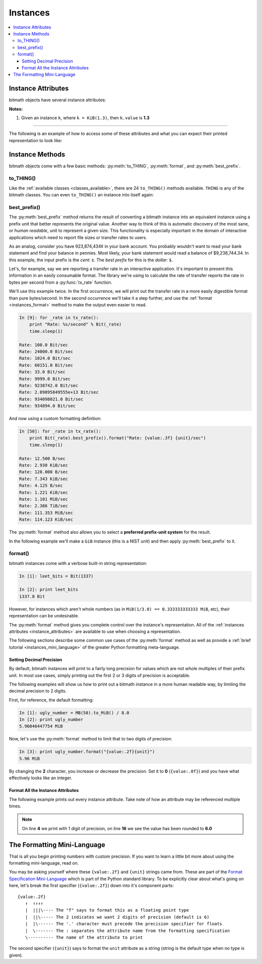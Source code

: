 Instances
#########

.. _instance_attributes:

.. contents::
   :depth: 3
   :local:


.. _instances_attributes:

Instance Attributes
*******************

bitmath objects have several instance attributes:

.. py:attribute:: BitMathInstance.base

   The mathematical base of the unit of the instance (this will be **2** or **10**)

   .. code-block:: python

      >>> b = bitmath.Byte(1337)
      >>> print b.base
      2

.. py:attribute:: BitMathInstance.binary

   The `Python binary representation
   <https://docs.python.org/2/library/functions.html#bin>`_ of the
   instance's value (in bits)

   .. code-block:: python

      >>> b = bitmath.Byte(1337)
      >>> print b.binary
      0b10100111001000

.. py:attribute:: BitMathInstance.bin

   This is an alias for ``binary``

.. py:attribute:: BitMathInstance.bits

   The number of bits in the object

   .. code-block:: python

      >>> b = bitmath.Byte(1337)
      >>> print b.bits
      10696.0

.. py:attribute:: BitMathInstance.bytes

   The number of bytes in the object

   .. code-block:: python

      >>> b = bitmath.Byte(1337)
      >>> print b.bytes
      1337

.. py:attribute:: BitMathInstance.power

   The mathematical power the ``base`` of the unit of the instance is raised to

   .. code-block:: python

      >>> b = bitmath.Byte(1337)
      >>> print b.power
      0

.. py:attribute:: BitMathInstance.system

   The system of units used to measure this instance (``NIST`` or ``SI``)

   .. code-block:: python

      >>> b = bitmath.Byte(1337)
      >>> print b.system
      NIST

.. py:attribute:: BitMathInstance.value

   The value of the instance in *prefix* units\ :sup:`1`

   .. code-block:: python

      >>> b = bitmath.Byte(1337)
      >>> print b.value
      1337.0

.. py:attribute:: BitMathInstance.unit

   The string representation of this prefix unit (such as ``MiB`` or ``kb``)

   .. code-block:: python

      >>> b = bitmath.Byte(1337)
      >>> print b.unit
      Byte

.. py:attribute:: BitMathInstance.unit_plural

   The pluralized string representation of this prefix unit.

   .. code-block:: python

      >>> b = bitmath.Byte(1337)
      >>> print b.unit_plural
      Bytes

.. py:attribute:: BitMathInstance.unit_singular

   The singular string representation of this prefix unit (such as
   ``MiB`` or ``kb``)

   .. code-block:: python

      >>> b = bitmath.Byte(1337)
      >>> print b.unit_singular
      Byte


**Notes:**

1. Given an instance ``k``, where ``k = KiB(1.3)``, then ``k.value`` is **1.3**

----

The following is an example of how to access some of these attributes
and what you can expect their printed representation to look like:

.. code-block:: python
   :linenos:

   In [13]: dvd_capacity = GB(4.7)

   In [14]: print "Capacity in bits: %s\nbytes: %s\n" % \
                (dvd_capacity.bits, dvd_capacity.bytes)

      Capacity in bits: 37600000000.0
      bytes: 4700000000.0

   In [15]: dvd_capacity.value

   Out[16]: 4.7

   In [17]: dvd_capacity.bin

   Out[17]: '0b100011000001001000100111100000000000'

   In [18]: dvd_capacity.binary

   Out[18]: '0b100011000001001000100111100000000000'



Instance Methods
****************

bitmath objects come with a few basic methods: :py:meth:`to_THING`,
:py:meth:`format`, and :py:meth:`best_prefix`.


.. _instances_to_thing:

to_THING()
==========

Like the :ref:`available classes <classes_available>`, there are 24
``to_THING()`` methods available. ``THING`` is any of the bitmath
classes. You can even ``to_THING()`` an instance into itself again:


.. code-block:: python
   :linenos:

   In [1]: from bitmath import *

   In [2]: one_mib = MiB(1)

   In [3]: one_mib_in_kb = one_mib.to_kb()

   In [4]: one_mib == one_mib_in_kb

   Out[4]: True

   In [5]: another_mib = one_mib.to_MiB()

   In [6]: print one_mib, one_mib_in_kb, another_mib

   1.0 MiB 8388.608 kb 1.0 MiB

   In [7]: six_TB = TB(6)

   In [8]: six_TB_in_bits = six_TB.to_Bit()

   In [9]: print six_TB, six_TB_in_bits

   6.0 TB 4.8e+13 Bit

   In [10]: six_TB == six_TB_in_bits

   Out[10]: True


best_prefix()
=============

.. py:method:: best_prefix([system=None])

   Return an equivalent instance which uses the best human-readable
   prefix-unit to represent it.

   :param int system: one of :py:const:`bitmath.NIST` or :py:const:`bitmath.SI`
   :return: An equivalent :py:class:`bitmath` instance
   :rtype: :py:class:`bitmath`
   :raises ValueError: if an invalid unit system is given for ``system``


The :py:meth:`best_prefix` method returns the result of converting a
bitmath instance into an equivalent instance using a prefix unit that
better represents the original value. Another way to think of this is
automatic discovery of the most sane, or *human readable*, unit to
represent a given size. This functionality is especially important in
the domain of interactive applications which need to report file sizes
or transfer rates to users.

As an analog, consider you have 923,874,434¢ in your bank account. You
probably wouldn't want to read your bank statement and find your
balance in pennies. Most likely, your bank statement would read a
balance of $9,238,744.34. In this example, the input prefix is the
*cent*: ``¢``. The *best prefix* for this is the *dollar*: ``$``.

Let's, for example, say we are reporting a transfer rate in an
interactive application. It's important to present this information in
an easily consumable format. The library we're using to calculate the
rate of transfer reports the rate in bytes per second from a
:py:func:`tx_rate` function.

We'll use this example twice. In the first occurrence, we will print
out the transfer rate in a more easily digestible format than pure
bytes/second. In the second occurrence we'll take it a step further,
and use the :ref:`format <instances_format>` method to make the output
even easier to read.

.. code-block:: python


   In [9]: for _rate in tx_rate():
       print "Rate: %s/second" % Bit(_rate)
       time.sleep(1)

   Rate: 100.0 Bit/sec
   Rate: 24000.0 Bit/sec
   Rate: 1024.0 Bit/sec
   Rate: 60151.0 Bit/sec
   Rate: 33.0 Bit/sec
   Rate: 9999.0 Bit/sec
   Rate: 9238742.0 Bit/sec
   Rate: 2.09895849555e+13 Bit/sec
   Rate: 934098021.0 Bit/sec
   Rate: 934894.0 Bit/sec

And now using a custom formatting definition:

.. code-block:: python

   In [50]: for _rate in tx_rate():
       print Bit(_rate).best_prefix().format("Rate: {value:.3f} {unit}/sec")
       time.sleep(1)

   Rate: 12.500 B/sec
   Rate: 2.930 KiB/sec
   Rate: 128.000 B/sec
   Rate: 7.343 KiB/sec
   Rate: 4.125 B/sec
   Rate: 1.221 KiB/sec
   Rate: 1.101 MiB/sec
   Rate: 2.386 TiB/sec
   Rate: 111.353 MiB/sec
   Rate: 114.123 KiB/sec


The :py:meth:`format` method also allows you to select a **preferred
prefix-unit system** for the result.

In the following example we'll make a ``GiB`` instance (this is a NIST
unit) and then apply :py:meth:`best_prefix` to it.


.. _instances_format:

format()
========

.. py:method:: BitMathInstance.format(fmt_spec)

   Return a custom-formatted string to represent this instance.

   :param str fmt_spec: A valid formatting mini-language string
   :return: The custom formatted representation
   :rtype: ``string``


bitmath instances come with a verbose built-in string representation:

.. code-block:: python

   In [1]: leet_bits = Bit(1337)

   In [2]: print leet_bits
   1337.0 Bit

However, for instances which aren't whole numbers (as in ``MiB(1/3.0)
== 0.333333333333 MiB``, etc), their representation can be undesirable.

The :py:meth:`format` method gives you complete control over the
instance's representation. All of the :ref:`instances attributes
<instance_attributes>` are available to use when choosing a
representation.

The following sections describe some common use cases of the
:py:meth:`format` method as well as provide a :ref:`brief tutorial
<instances_mini_language>` of the greater Python formatting
meta-language.


Setting Decimal Precision
-------------------------

By default, bitmath instances will print to a fairly long precision
for values which are not whole multiples of their prefix unit. In most
use cases, simply printing out the first 2 or 3 digits of precision is
acceptable.

The following examples will show us how to print out a bitmath
instance in a more human readable way, by limiting the decimal
precision to 2 digits.

First, for reference, the default formatting:

.. code-block:: python

   In [1]: ugly_number = MB(50).to_MiB() / 8.0
   In [2]: print ugly_number
   5.96046447754 MiB

Now, let's use the :py:meth:`format` method to limit that to two
digits of precision:

.. code-block:: python

   In [3]: print ugly_number.format("{value:.2f}{unit}")
   5.96 MiB

By changing the **2** character, you increase or decrease the
precision. Set it to **0** (``{value:.0f}``) and you have what
effectively looks like an integer.


Format All the Instance Attributes
----------------------------------

The following example prints out every instance attribute. Take note
of how an attribute may be referenced multiple times.

.. code-block:: python
   :linenos:
   :emphasize-lines: 4,16

   In [8]: longer_format = """Formatting attributes for %s
      ...: This instances prefix unit is {unit}, which is a {system} type unit
      ...: The unit value is {value}
      ...: This value can be truncated to just 1 digit of precision: {value:.1f}
      ...: In binary this looks like: {binary}
      ...: The prefix unit is derived from a base of {base}
      ...: Which is raised to the power {power}
      ...: There are {bytes} bytes in this instance
      ...: The instance is {bits} bits large
      ...: bytes/bits without trailing decimals: {bytes:.0f}/{bits:.0f}""" % str(ugly_number)

   In [9]: print ugly_number.format(longer_format)
   Formatting attributes for 5.96046447754 MiB
   This instances prefix unit is MiB, which is a NIST type unit
   The unit value is 5.96046447754
   This value can be truncated to just 1 digit of precision: 6.0
   In binary this looks like: 0b10111110101111000010000000
   The prefix unit is derived from a base of 2
   Which is raised to the power 20
   There are 6250000.0 bytes in this instance
   The instance is 50000000.0 bits large
   bytes/bits without trailing decimals: 6250000/50000000

.. note:: On line **4** we print with 1 digit of precision, on line
          **16** we see the value has been rounded to **6.0**

.. _instances_mini_language:

The Formatting Mini-Language
****************************

That is all you begin printing numbers with custom precision. If you
want to learn a little bit more about using the formatting
mini-language, read on.

You may be asking yourself where these ``{value:.2f}`` and ``{unit}``
strings came from. These are part of the `Format Specification
Mini-Language
<https://docs.python.org/2/library/string.html#format-specification-mini-language>`_
which is part of the Python standard library. To be explicitly clear
about what's going on here, let's break the first specifier
(``{value:.2f}``) down into it's component parts::

   {value:.2f}
      ↑  ↑↑↑↑
      |  |||\---- The "f" says to format this as a floating point type
      |  ||\----- The 2 indicates we want 2 digits of precision (default is 6)
      |  |\------ The '.' character must precede the precision specifier for floats
      |  \------- The : separates the attribute name from the formatting specification
      \---------- The name of the attribute to print

The second specifier (``{unit}``) says to format the ``unit``
attribute as a string (string is the default type when no type is
given).

.. seealso::

   `Python String Format Cookbook <http://mkaz.com/2012/10/10/python-string-format/>`_
      `Marcus Kazmierczak’s <http://mkaz.com/>`_ *excellent* introduction to string formatting
